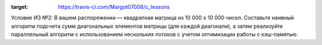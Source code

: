 .. image:: https://travis-ci.com/Margot07008/c_lessons.svg?branch=dz2
:target: https://travis-ci.com/Margot07008/c_lessons

Условие ИЗ №2:
В вашем распоряжении — квадратная матрица из 10 000 x 10 000 чисел. Составьте наивный алгоритм подсчета сумм диагональных элементов матрицы (для каждой диагонали),
а затем реализуйте параллельный алгоритм с использованием нескольких потоков с учетом оптимизации работы с кэш-памятью.
